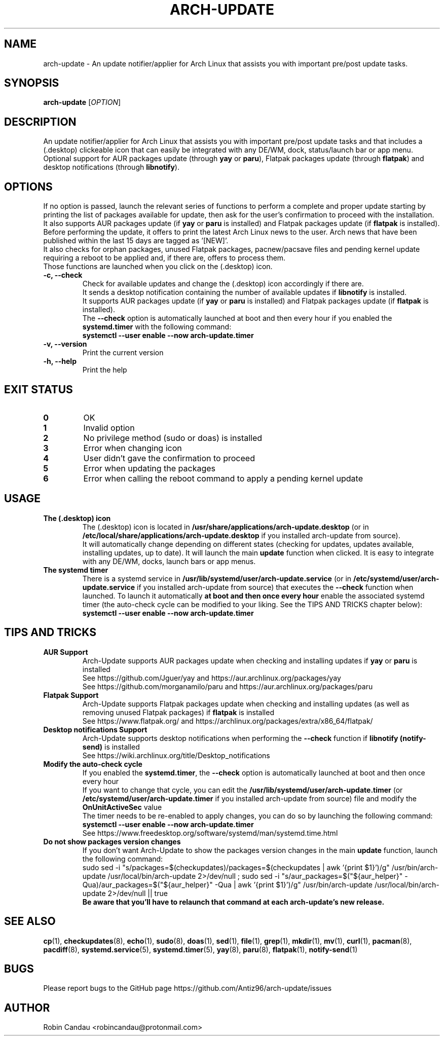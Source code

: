 .TH "ARCH-UPDATE" "1" "December 2023" "Arch-Update v1" "Arch-Update Manual"

.SH NAME
arch-update \- An update notifier/applier for Arch Linux that assists you with important pre/post update tasks. 

.SH SYNOPSIS
.B arch-update
[\fI\,OPTION\/\fR]

.SH DESCRIPTION
An update notifier/applier for Arch Linux that assists you with important pre/post update tasks and that includes a (.desktop) clickeable icon that can easily be integrated with any DE/WM, dock, status/launch bar or app menu.
.br
.RB "Optional support for AUR packages update (through " "yay " "or " "paru" "), Flatpak packages update (through " "flatpak" ") and desktop notifications (through " "libnotify" ")."

.SH OPTIONS
.PP
.RB "If no option is passed, launch the relevant series of functions to perform a complete and proper update starting by printing the list of packages available for update, then ask for the user's confirmation to proceed with the installation."
.br
.RB "It also supports AUR packages update (if " "yay " "or " "paru " "is installed) and Flatpak packages update (if " "flatpak " "is installed)."
.br
.RB "Before performing the update, it offers to print the latest Arch Linux news to the user. Arch news that have been published within the last 15 days are tagged as '[NEW]'."
.br
.RB "It also checks for orphan packages, unused Flatpak packages, pacnew/pacsave files and pending kernel update requiring a reboot to be applied and, if there are, offers to process them."
.br
.RB "Those functions are launched when you click on the (.desktop) icon."
.PP

.TP
.B \-c, \-\-check
.RB "Check for available updates and change the (.desktop) icon accordingly if there are."
.br
.RB "It sends a desktop notification containing the number of available updates if " "libnotify " "is installed."
.br
.RB "It supports AUR packages update (if " "yay " "or " "paru " "is installed) and Flatpak packages update (if " "flatpak " "is installed)."
.br
.RB "The " "\-\-check " "option is automatically launched at boot and then every hour if you enabled the " "systemd.timer " "with the following command:" 
.br
.B systemctl \-\-user enable \-\-now arch-update.timer

.TP
.B \-v, \-\-version
Print the current version

.TP
.B \-h, \-\-help
Print the help

.SH EXIT STATUS
.TP
.B 0
OK

.TP
.B 1
Invalid option

.TP
.B 2
No privilege method (sudo or doas) is installed

.TP
.B 3
Error when changing icon

.TP
.B 4
User didn't gave the confirmation to proceed

.TP
.B 5
Error when updating the packages

.TP
.B 6
Error when calling the reboot command to apply a pending kernel update

.SH USAGE
.TP
.B The (.desktop) icon
.RB "The (.desktop) icon is located in " "/usr/share/applications/arch-update.desktop " "(or in " "/etc/local/share/applications/arch-update.desktop " "if you installed arch-update from source)." 
.br
.RB "It will automatically change depending on different states (checking for updates, updates available, installing updates, up to date). It will launch the main " "update " "function when clicked. It is easy to integrate with any DE/WM, docks, launch bars or app menus."

.TP
.B The systemd timer
.RB "There is a systemd service in " "/usr/lib/systemd/user/arch-update.service " "(or in " "/etc/systemd/user/arch-update.service " "if you installed arch-update from source) that executes the " "\-\-check " "function when launched. To launch it automatically " "at boot and then once every hour " "enable the associated systemd timer (the auto-check cycle can be modified to your liking. See the TIPS AND TRICKS chapter below):"
.br
.B systemctl \-\-user enable \-\-now arch-update.timer

.SH TIPS AND TRICKS 
.TP
.B AUR Support
.RB "Arch-Update supports AUR packages update when checking and installing updates if " "yay " "or " "paru " "is installed"
.br
See https://github.com/Jguer/yay and https://aur.archlinux.org/packages/yay
.br
See https://github.com/morganamilo/paru and https://aur.archlinux.org/packages/paru

.TP
.B Flatpak Support
.RB "Arch-Update supports Flatpak packages update when checking and installing updates (as well as removing unused Flatpak packages) if " "flatpak " "is installed"
.br
See https://www.flatpak.org/ and https://archlinux.org/packages/extra/x86_64/flatpak/

.TP
.B Desktop notifications Support
.RB "Arch-Update supports desktop notifications when performing the " "--check " "function if " "libnotify (notify-send) " "is installed"
.br
See https://wiki.archlinux.org/title/Desktop_notifications

.TP
.B Modify the auto-check cycle
.RB "If you enabled the " "systemd.timer" ", the " "--check " "option is automatically launched at boot and then once every hour"
.br
.RB "If you want to change that cycle, you can edit the " "/usr/lib/systemd/user/arch-update.timer " "(or "/etc/systemd/user/arch-update.timer " if you installed arch-update from source) file and modify the " "OnUnitActiveSec " "value"
.br
The timer needs to be re-enabled to apply changes, you can do so by launching the following command:
.br
.B systemctl --user enable --now arch-update.timer
.br
See https://www.freedesktop.org/software/systemd/man/systemd.time.html

.TP
.B Do not show packages version changes
.RB "If you don't want Arch-Update to show the packages version changes in the main " "update " "function, launch the following command:" 
.br
sudo sed -i "s/packages=$(checkupdates)/packages=$(checkupdates | awk '{print $1}')/g" /usr/bin/arch-update /usr/local/bin/arch-update 2>/dev/null ; sudo sed -i "s/aur_packages=$("${aur_helper}" -Qua)/aur_packages=$("${aur_helper}" -Qua | awk '{print $1}')/g" /usr/bin/arch-update /usr/local/bin/arch-update 2>/dev/null || true
.br
.B Be aware that you'll have to relaunch that command at each arch-update's new release.

.SH SEE ALSO
.BR cp (1),
.BR checkupdates (8),
.BR echo (1),
.BR sudo (8),
.BR doas (1),
.BR sed (1),
.BR file (1),
.BR grep (1),
.BR mkdir (1),
.BR mv (1),
.BR curl (1),
.BR pacman (8),
.BR pacdiff (8),
.BR systemd.service (5),
.BR systemd.timer (5),
.BR yay (8),
.BR paru (8),
.BR flatpak (1),
.BR notify-send (1)

.SH BUGS
Please report bugs to the GitHub page https://github.com/Antiz96/arch-update/issues

.SH AUTHOR
Robin Candau <robincandau@protonmail.com>
